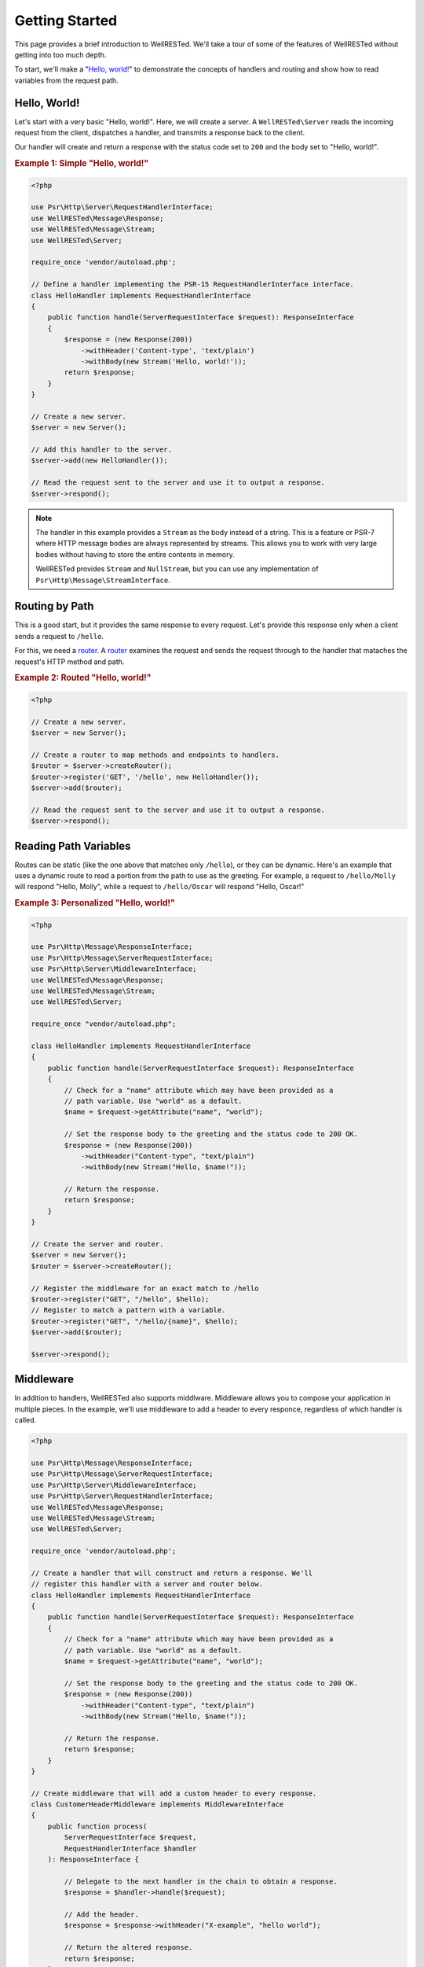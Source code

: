 Getting Started
===============

This page provides a brief introduction to WellRESTed. We'll take a tour of some of the features of WellRESTed without getting into too much depth.

To start, we'll make a "`Hello, world!`_" to demonstrate the concepts of handlers and routing and show how to read variables from the request path.

Hello, World!
^^^^^^^^^^^^^

Let's start with a very basic "Hello, world!". Here, we will create a server. A ``WellRESTed\Server`` reads the incoming request from the client, dispatches a handler, and transmits a response back to the client.

Our handler will create and return a response with the status code set to ``200`` and the body set to "Hello, world!".

.. _`Example 1`:
.. rubric:: Example 1: Simple "Hello, world!"

.. code-block:: php

    <?php

    use Psr\Http\Server\RequestHandlerInterface;
    use WellRESTed\Message\Response;
    use WellRESTed\Message\Stream;
    use WellRESTed\Server;

    require_once 'vendor/autoload.php';

    // Define a handler implementing the PSR-15 RequestHandlerInterface interface.
    class HelloHandler implements RequestHandlerInterface
    {
        public function handle(ServerRequestInterface $request): ResponseInterface
        {
            $response = (new Response(200))
                ->withHeader('Content-type', 'text/plain')
                ->withBody(new Stream('Hello, world!'));
            return $response;
        }
    }

    // Create a new server.
    $server = new Server();

    // Add this handler to the server.
    $server->add(new HelloHandler());

    // Read the request sent to the server and use it to output a response.
    $server->respond();

.. note::

    The handler in this example provides a ``Stream`` as the body instead of a string. This is a feature or PSR-7 where HTTP message bodies are always represented by streams. This allows you to work with very large bodies without having to store the entire contents in memory.

    WellRESTed provides ``Stream`` and ``NullStream``, but you can use any implementation of ``Psr\Http\Message\StreamInterface``.

Routing by Path
^^^^^^^^^^^^^^^

This is a good start, but it provides the same response to every request. Let's provide this response only when a client sends a request to ``/hello``.

For this, we need a router_. A router_ examines the request and sends the request through to the handler that mataches the request's HTTP method and path.

.. _`Example 2`:
.. rubric:: Example 2: Routed "Hello, world!"

.. code-block:: php

    <?php

    // Create a new server.
    $server = new Server();

    // Create a router to map methods and endpoints to handlers.
    $router = $server->createRouter();
    $router->register('GET', '/hello', new HelloHandler());
    $server->add($router);

    // Read the request sent to the server and use it to output a response.
    $server->respond();

Reading Path Variables
^^^^^^^^^^^^^^^^^^^^^^

Routes can be static (like the one above that matches only ``/hello``), or they can be dynamic. Here's an example that uses a dynamic route to read a portion from the path to use as the greeting. For example, a request to ``/hello/Molly`` will respond "Hello, Molly", while a request to ``/hello/Oscar`` will respond "Hello, Oscar!"

.. _`Example 3`:
.. rubric:: Example 3: Personalized "Hello, world!"

.. code-block:: php

    <?php

    use Psr\Http\Message\ResponseInterface;
    use Psr\Http\Message\ServerRequestInterface;
    use Psr\Http\Server\MiddlewareInterface;
    use WellRESTed\Message\Response;
    use WellRESTed\Message\Stream;
    use WellRESTed\Server;

    require_once "vendor/autoload.php";

    class HelloHandler implements RequestHandlerInterface
    {
        public function handle(ServerRequestInterface $request): ResponseInterface
        {
            // Check for a "name" attribute which may have been provided as a
            // path variable. Use "world" as a default.
            $name = $request->getAttribute("name", "world");

            // Set the response body to the greeting and the status code to 200 OK.
            $response = (new Response(200))
                ->withHeader("Content-type", "text/plain")
                ->withBody(new Stream("Hello, $name!"));

            // Return the response.
            return $response;
        }
    }

    // Create the server and router.
    $server = new Server();
    $router = $server->createRouter();

    // Register the middleware for an exact match to /hello
    $router->register("GET", "/hello", $hello);
    // Register to match a pattern with a variable.
    $router->register("GET", "/hello/{name}", $hello);
    $server->add($router);

    $server->respond();

Middleware
^^^^^^^^^^

In addition to handlers, WellRESTed also supports middlware. Middleware allows you to compose your application in multiple pieces. In the example, we'll use middleware to add a header to every responce, regardless of which handler is called.

.. code-block:: php

    <?php

    use Psr\Http\Message\ResponseInterface;
    use Psr\Http\Message\ServerRequestInterface;
    use Psr\Http\Server\MiddlewareInterface;
    use Psr\Http\Server\RequestHandlerInterface;
    use WellRESTed\Message\Response;
    use WellRESTed\Message\Stream;
    use WellRESTed\Server;

    require_once 'vendor/autoload.php';

    // Create a handler that will construct and return a response. We'll 
    // register this handler with a server and router below.
    class HelloHandler implements RequestHandlerInterface
    {
        public function handle(ServerRequestInterface $request): ResponseInterface
        {
            // Check for a "name" attribute which may have been provided as a
            // path variable. Use "world" as a default.
            $name = $request->getAttribute("name", "world");

            // Set the response body to the greeting and the status code to 200 OK.
            $response = (new Response(200))
                ->withHeader("Content-type", "text/plain")
                ->withBody(new Stream("Hello, $name!"));

            // Return the response.
            return $response;
        }
    }

    // Create middleware that will add a custom header to every response.
    class CustomerHeaderMiddleware implements MiddlewareInterface
    {
        public function process(
            ServerRequestInterface $request,
            RequestHandlerInterface $handler
        ): ResponseInterface {

            // Delegate to the next handler in the chain to obtain a response.
            $response = $handler->handle($request);

            // Add the header.
            $response = $response->withHeader("X-example", "hello world");

            // Return the altered response.
            return $response;
        }
    }

    // Create a server
    $server = new Server();

    // Add the header adding middleware to the server first so that it will
    // forward requests on to the router.
    $server->add(new CustomerHeaderMiddleware());

    // Create a router to map methods and endpoints to handlers.
    $router = $server->createRouter();

    $handler = new HelloHandler();
    // Register a route to the handler without a variable in the path.
    $router->register('GET', '/hello', $handler);
    // Register a route that reads a "name" from the path.
    // This will make the "name" request attribute available to the handler.
    $router->register('GET', '/hello/{name}', $handler);
    $server->add($router);

    // Read the request from the client, dispatch, and output.
    $server->respond();

.. _middleware: middleware.html
.. _router: router.html
